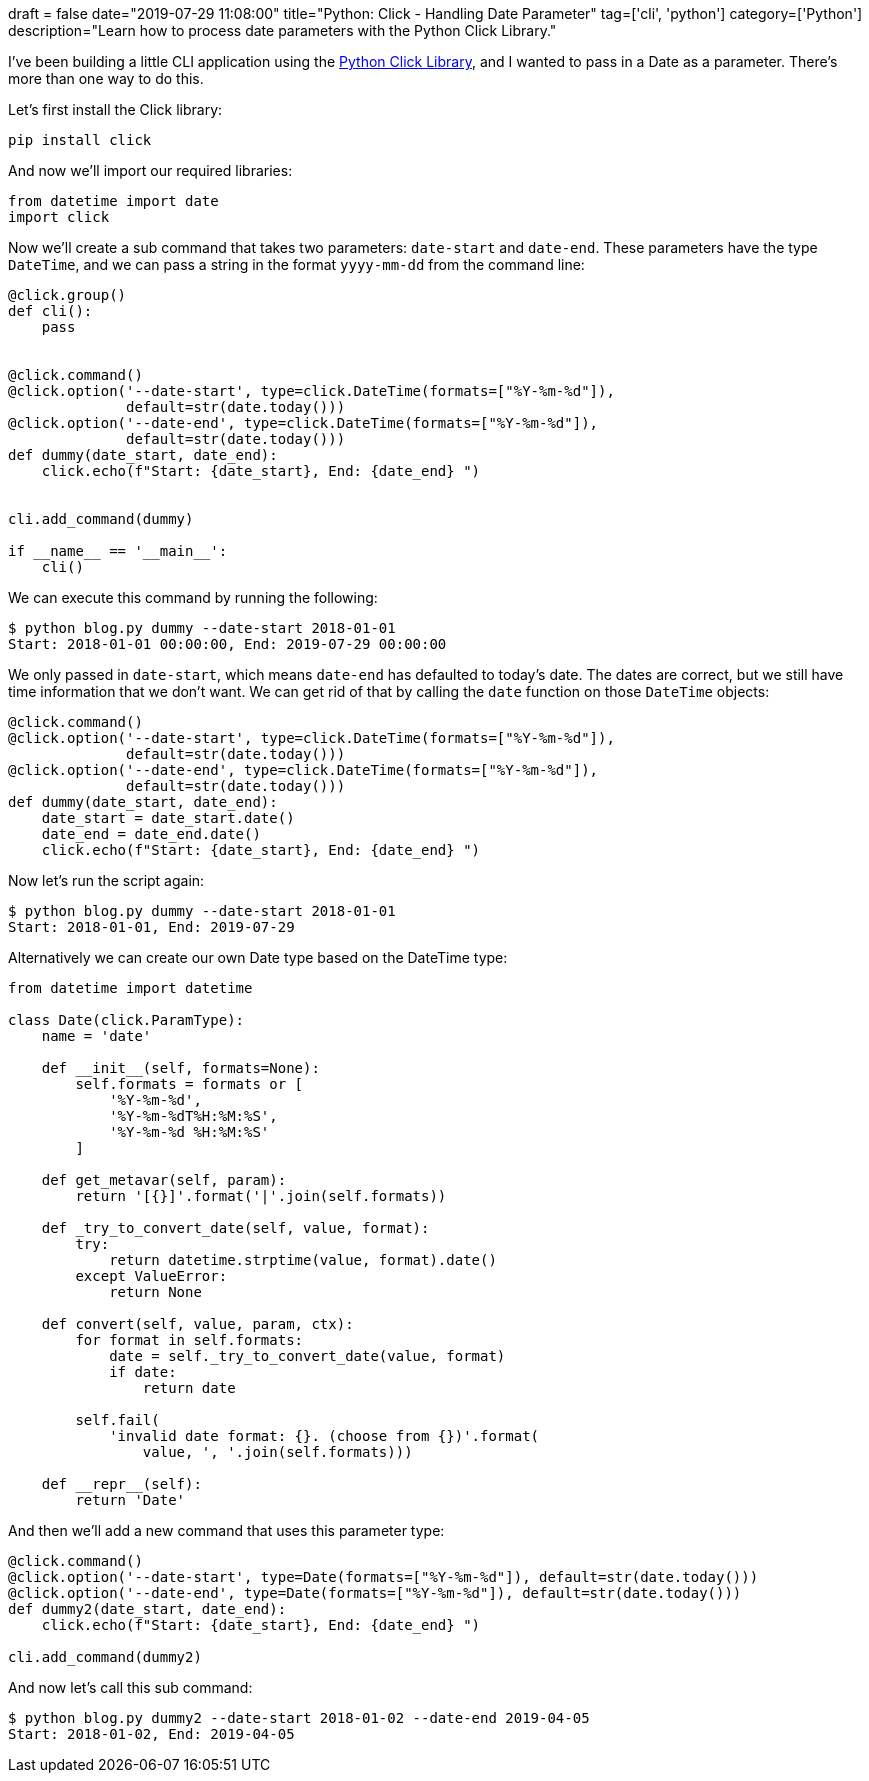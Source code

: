 +++
draft = false
date="2019-07-29 11:08:00"
title="Python: Click - Handling Date Parameter"
tag=['cli', 'python']
category=['Python']
description="Learn how to process date parameters with the Python Click Library."
+++

I've been building a little CLI application using the https://click.palletsprojects.com/en/7.x/[Python Click Library^], and I wanted to pass in a Date as a parameter.
There's more than one way to do this.

Let's first install the Click library:

[source,bash]
----
pip install click
----

And now we'll import our required libraries:

[source, python]
----
from datetime import date
import click
----

Now we'll create a sub command that takes two parameters: `date-start` and `date-end`.
These parameters have the type `DateTime`, and we can pass a string in the format `yyyy-mm-dd` from the command line:

[source,python]
----
@click.group()
def cli():
    pass


@click.command()
@click.option('--date-start', type=click.DateTime(formats=["%Y-%m-%d"]),
              default=str(date.today()))
@click.option('--date-end', type=click.DateTime(formats=["%Y-%m-%d"]),
              default=str(date.today()))
def dummy(date_start, date_end):
    click.echo(f"Start: {date_start}, End: {date_end} ")


cli.add_command(dummy)

if __name__ == '__main__':
    cli()
----

We can execute this command by running the following:

[source, bash]
----
$ python blog.py dummy --date-start 2018-01-01
Start: 2018-01-01 00:00:00, End: 2019-07-29 00:00:00
----

We only passed in `date-start`, which means `date-end` has defaulted to today's date.
The dates are correct, but we still have time information that we don't want.
We can get rid of that by calling the `date` function on those `DateTime` objects:

[source,python]
----
@click.command()
@click.option('--date-start', type=click.DateTime(formats=["%Y-%m-%d"]),
              default=str(date.today()))
@click.option('--date-end', type=click.DateTime(formats=["%Y-%m-%d"]),
              default=str(date.today()))
def dummy(date_start, date_end):
    date_start = date_start.date()
    date_end = date_end.date()
    click.echo(f"Start: {date_start}, End: {date_end} ")
----

Now let's run the script again:

[source, bash]
----
$ python blog.py dummy --date-start 2018-01-01
Start: 2018-01-01, End: 2019-07-29
----

Alternatively we can create our own Date type based on the DateTime type:

[source, python]
----
from datetime import datetime

class Date(click.ParamType):
    name = 'date'

    def __init__(self, formats=None):
        self.formats = formats or [
            '%Y-%m-%d',
            '%Y-%m-%dT%H:%M:%S',
            '%Y-%m-%d %H:%M:%S'
        ]

    def get_metavar(self, param):
        return '[{}]'.format('|'.join(self.formats))

    def _try_to_convert_date(self, value, format):
        try:
            return datetime.strptime(value, format).date()
        except ValueError:
            return None

    def convert(self, value, param, ctx):
        for format in self.formats:
            date = self._try_to_convert_date(value, format)
            if date:
                return date

        self.fail(
            'invalid date format: {}. (choose from {})'.format(
                value, ', '.join(self.formats)))

    def __repr__(self):
        return 'Date'
----

And then we'll add a new command that uses this parameter type:

[source, python]
----
@click.command()
@click.option('--date-start', type=Date(formats=["%Y-%m-%d"]), default=str(date.today()))
@click.option('--date-end', type=Date(formats=["%Y-%m-%d"]), default=str(date.today()))
def dummy2(date_start, date_end):
    click.echo(f"Start: {date_start}, End: {date_end} ")

cli.add_command(dummy2)
----


And now let's call this sub command:

[source, python]
----
$ python blog.py dummy2 --date-start 2018-01-02 --date-end 2019-04-05
Start: 2018-01-02, End: 2019-04-05
----
